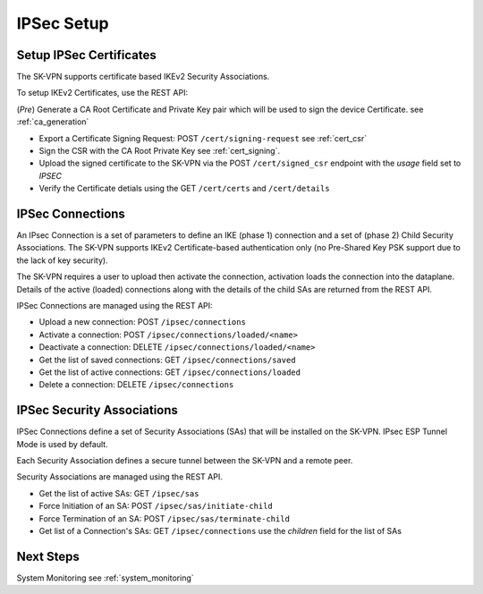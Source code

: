 .. _ipsec_setup:

IPSec Setup
===========

.. _ipsec_certificates:

Setup IPSec Certificates
------------------------

The SK-VPN supports certificate based IKEv2 Security Associations.

To setup IKEv2 Certificates, use the REST API:

(*Pre*) Generate a CA Root Certificate and Private Key pair which will be used to sign the device Certificate.
see :ref:`ca_generation`

* Export a Certificate Signing Request: POST ``/cert/signing-request`` see :ref:`cert_csr`
* Sign the CSR with the CA Root Private Key see :ref:`cert_signing`.
* Upload the signed certificate to the SK-VPN via the POST ``/cert/signed_csr`` endpoint with the `usage` field set to `IPSEC`
* Verify the Certificate detials using the GET ``/cert/certs`` and ``/cert/details``

.. _ipsec_connections:

IPSec Connections
-----------------
An IPsec Connection is a set of parameters to define an IKE (phase 1) connection and a set of (phase 2) Child Security Associations.
The SK-VPN supports IKEv2 Certificate-based authentication only (no Pre-Shared Key PSK support due to the lack of key security).

The SK-VPN requires a user to upload then activate the connection, activation loads the connection into the dataplane. 
Details of the active (loaded) connections along with the details of the child SAs are returned from the REST API. 

IPSec Connections are managed using the REST API:

* Upload a new connection: POST ``/ipsec/connections``
* Activate a connection: POST ``/ipsec/connections/loaded/<name>``
* Deactivate a connection: DELETE ``/ipsec/connections/loaded/<name>``
* Get the list of saved connections: GET ``/ipsec/connections/saved``
* Get the list of active connections: GET ``/ipsec/connections/loaded``
* Delete a connection: DELETE ``/ipsec/connections``

.. _security_associations:

IPSec Security Associations
---------------------------

IPSec Connections define a set of Security Associations (SAs) that 
will be installed on the SK-VPN. IPsec ESP Tunnel Mode is used by default.

Each Security Association defines a secure tunnel between the SK-VPN and a remote peer.

Security Associations are managed using the REST API. 

* Get the list of active SAs: GET ``/ipsec/sas``
* Force Initiation of an SA: POST ``/ipsec/sas/initiate-child``
* Force Termination of an SA: POST ``/ipsec/sas/terminate-child``
* Get list of a Connection's SAs: GET ``/ipsec/connections`` use the `children` field for the list of SAs


Next Steps
-----------
System Monitoring see :ref:`system_monitoring`